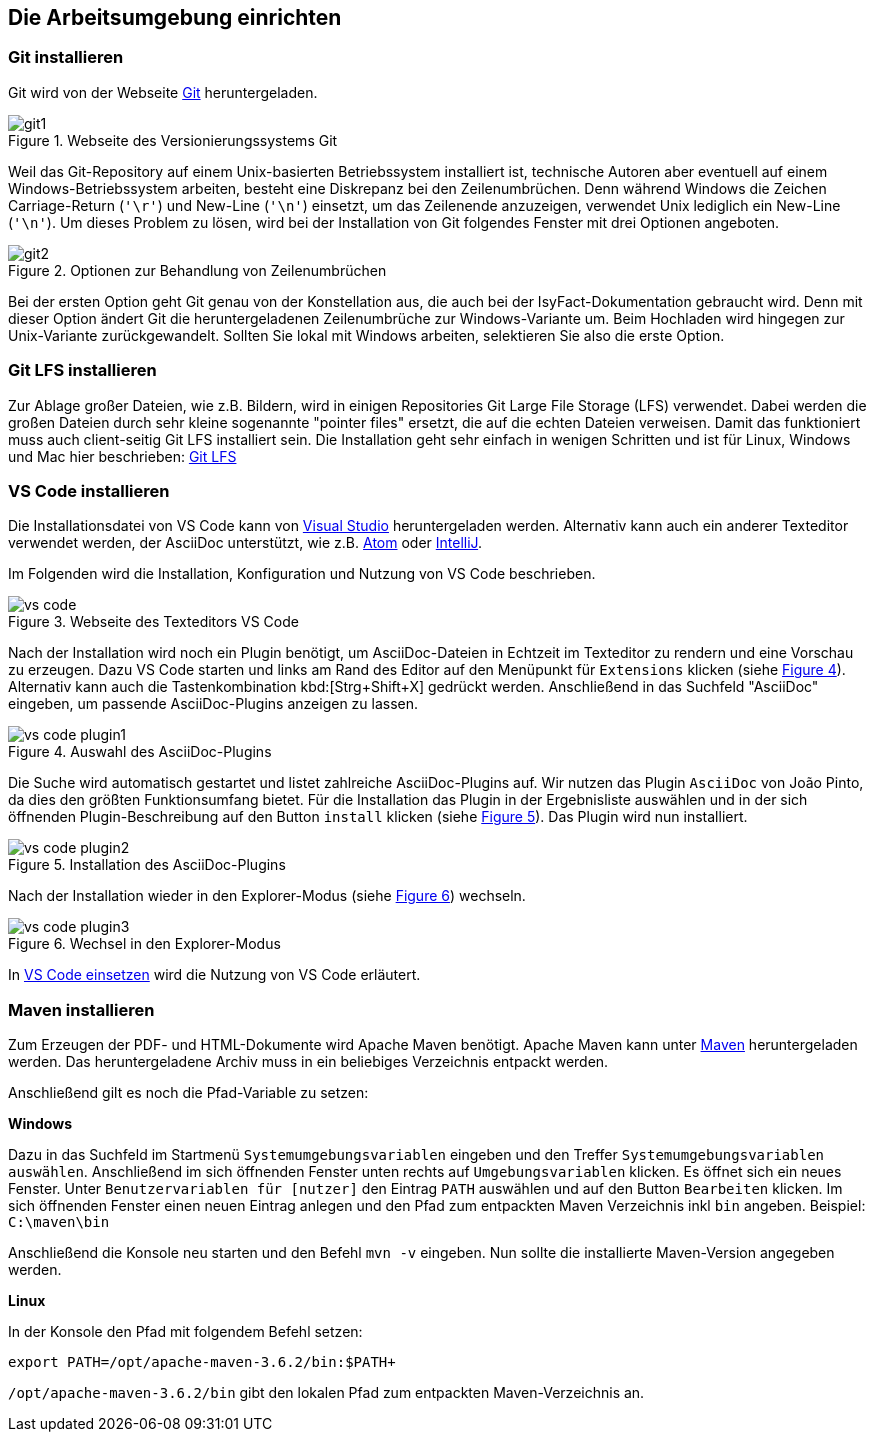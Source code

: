 // tag::inhalt[]

[[die-arbeitsumgebung-einrichten]]
== Die Arbeitsumgebung einrichten

[[git-installieren]]
=== Git installieren

Git wird von der Webseite xref:glossary:literaturextern:inhalt.adoc#litextern-Git[Git] heruntergeladen.

.Webseite des Versionierungssystems Git
[id="image-git1",reftext="{figure-caption} {counter:figures}"]
image::handbuch/git1.png[align="center",scaledwidth=80%]

Weil das Git-Repository auf einem Unix-basierten Betriebssystem installiert ist, technische Autoren aber eventuell auf einem Windows-Betriebssystem arbeiten, besteht eine Diskrepanz bei den Zeilenumbrüchen.
Denn während Windows die Zeichen Carriage-Return (`'\r'`) und New-Line (`'\n'`) einsetzt, um das Zeilenende anzuzeigen, verwendet Unix lediglich ein New-Line (`'\n'`).
Um dieses Problem zu lösen, wird bei der Installation von Git folgendes Fenster mit drei Optionen angeboten.

.Optionen zur Behandlung von Zeilenumbrüchen
[id="image-git2",reftext="{figure-caption} {counter:figures}"]
image::handbuch/git2.png[align="center"]

Bei der ersten Option geht Git genau von der Konstellation aus, die auch bei der IsyFact-Dokumentation gebraucht wird.
Denn mit dieser Option ändert Git die heruntergeladenen Zeilenumbrüche zur Windows-Variante um.
Beim Hochladen wird hingegen zur Unix-Variante zurückgewandelt.
Sollten Sie lokal mit Windows arbeiten, selektieren Sie also die erste Option.

[[git-lfs-installieren]]
=== Git LFS installieren

Zur Ablage großer Dateien, wie z.B. Bildern, wird in einigen Repositories Git Large File Storage (LFS) verwendet.
Dabei werden die großen Dateien durch sehr kleine sogenannte "pointer files" ersetzt, die auf die echten Dateien verweisen.
Damit das funktioniert muss auch client-seitig Git LFS installiert sein.
Die Installation geht sehr einfach in wenigen Schritten und ist für Linux, Windows und Mac hier beschrieben: xref:glossary:literaturextern:inhalt.adoc#litextern-Git-LFS[Git LFS]

[[vsc-installieren]]
=== VS Code installieren

Die Installationsdatei von VS Code kann von xref:glossary:literaturextern:inhalt.adoc#litextern-VisualStudio[Visual Studio] heruntergeladen werden.
Alternativ kann auch ein anderer Texteditor verwendet werden, der AsciiDoc unterstützt, wie z.B. xref:glossary:literaturextern:inhalt.adoc#litextern-Atom[Atom] oder xref:glossary:literaturextern:inhalt.adoc#litextern-IntelliJ[IntelliJ].

Im Folgenden wird die Installation, Konfiguration und Nutzung von VS Code beschrieben.

.Webseite des Texteditors VS Code
[id="image-vs_code",reftext="{figure-caption} {counter:figures}"]
image::handbuch/vs_code.png[align="center",scaledwidth=80%]

Nach der Installation wird noch ein Plugin benötigt, um AsciiDoc-Dateien in Echtzeit im Texteditor zu rendern und eine Vorschau zu erzeugen.
Dazu VS Code starten und links am Rand des Editor auf den Menüpunkt für `Extensions` klicken (siehe  <<image-vs_code_plugin_suche>>).
Alternativ kann auch die Tastenkombination kbd:[Strg+Shift+X] gedrückt werden.
Anschließend in das Suchfeld "AsciiDoc" eingeben, um passende AsciiDoc-Plugins anzeigen zu lassen.

.Auswahl des AsciiDoc-Plugins
[id="image-vs_code_plugin_suche",reftext="{figure-caption} {counter:figures}"]
image::handbuch/vs_code_plugin1.png[align="center",scaledwidth=80%]

Die Suche wird automatisch gestartet und listet zahlreiche AsciiDoc-Plugins auf.
Wir nutzen das Plugin `AsciiDoc` von João Pinto, da dies den größten Funktionsumfang bietet.
Für die Installation das Plugin in der Ergebnisliste auswählen und in der sich öffnenden Plugin-Beschreibung auf den Button `install` klicken (siehe <<image-vs_code_plugin_installation>>).
Das Plugin wird nun installiert.

.Installation des AsciiDoc-Plugins
[id="image-vs_code_plugin_installation",reftext="{figure-caption} {counter:figures}"]
image::handbuch/vs_code_plugin2.png[align="center",scaledwidth=80%]

Nach der Installation wieder in den Explorer-Modus (siehe <<image-vs_code_plugin_explorer>>) wechseln.

.Wechsel in den Explorer-Modus
[id="image-vs_code_plugin_explorer",reftext="{figure-caption} {counter:figures}"]
image::handbuch/vs_code_plugin3.png[align="center",scaledwidth=80%]

In xref::handbuch_dokumentation/inhalt.adoc#vsc-einsetzen[VS Code einsetzen] wird die Nutzung von VS Code erläutert.

[[maven-installieren]]
=== Maven installieren

Zum Erzeugen der PDF- und HTML-Dokumente wird Apache Maven benötigt.
Apache Maven kann unter xref:glossary:literaturextern:inhalt.adoc#litextern-Maven[Maven] heruntergeladen werden.
Das heruntergeladene Archiv muss in ein beliebiges Verzeichnis entpackt werden.

Anschließend gilt es noch die Pfad-Variable zu setzen:


*Windows*

Dazu in das Suchfeld im Startmenü `Systemumgebungsvariablen` eingeben und den Treffer `Systemumgebungsvariablen auswählen`.
Anschließend im sich öffnenden Fenster unten rechts auf `Umgebungsvariablen` klicken.
Es öffnet sich ein neues Fenster.
Unter `Benutzervariablen für [nutzer]` den Eintrag `PATH` auswählen und auf den Button `Bearbeiten` klicken.
Im sich öffnenden Fenster einen neuen Eintrag anlegen und den Pfad zum entpackten Maven Verzeichnis inkl `bin` angeben.
Beispiel: `C:\maven\bin`

Anschließend die Konsole neu starten und den Befehl `mvn -v` eingeben. Nun sollte die installierte Maven-Version angegeben werden.


*Linux*

In der Konsole den Pfad mit folgendem Befehl setzen:
[source,shell]
----
export PATH=/opt/apache-maven-3.6.2/bin:$PATH+
----
`/opt/apache-maven-3.6.2/bin` gibt den lokalen Pfad zum entpackten Maven-Verzeichnis an.

// end::inhalt[]
